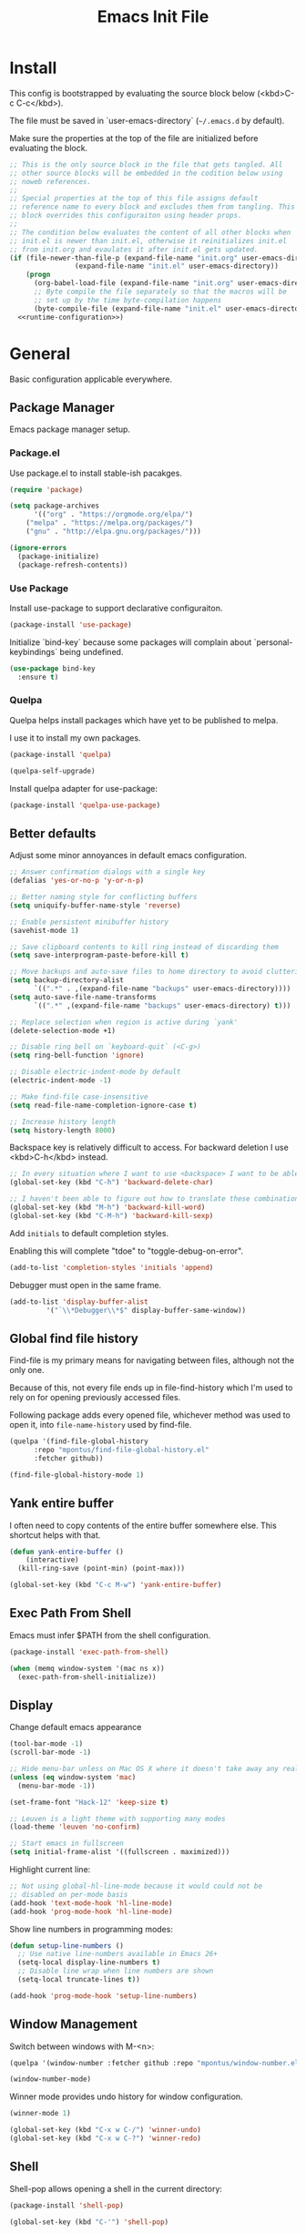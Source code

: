 # -*- org-adapt-indentation: nil; org-edit-src-content-indentation: 0; org-src-preserve-indentation: t; -*-
#+TITLE: Emacs Init File
#+STARTUP: showall
#+PROPERTY: header-args :tangle no :noweb yes :noweb-ref runtime-configuration :results silent

* Install

This config is bootstrapped by evaluating the source block below (<kbd>C-c C-c</kbd>).

The file must be saved in `user-emacs-directory` (=~/.emacs.d= by default).

Make sure the properties at the top of the file are initialized before evaluating the block.

#+BEGIN_SRC emacs-lisp :tangle yes :noweb-ref none
;; This is the only source block in the file that gets tangled. All
;; other source blocks will be embedded in the codition below using
;; noweb references.
;; 
;; Special properties at the top of this file assigns default
;; reference name to every block and excludes them from tangling. This
;; block overrides this configuraiton using header props.
;;
;; The condition below evaluates the content of all other blocks when
;; init.el is newer than init.el, otherwise it reinitializes init.el
;; from init.org and evaulates it after init.el gets updated.
(if (file-newer-than-file-p (expand-file-name "init.org" user-emacs-directory)
			    (expand-file-name "init.el" user-emacs-directory))
    (progn
      (org-babel-load-file (expand-file-name "init.org" user-emacs-directory))
      ;; Byte compile the file separately so that the macros will be
      ;; set up by the time byte-compilation happens
      (byte-compile-file (expand-file-name "init.el" user-emacs-directory)))
  <<runtime-configuration>>)
#+END_SRC

* General

Basic configuration applicable everywhere.

** Package Manager

Emacs package manager setup.

*** Package.el

Use package.el to install stable-ish pacakges.

#+BEGIN_SRC emacs-lisp
(require 'package)

(setq package-archives
      '(("org" . "https://orgmode.org/elpa/")
	("melpa" . "https://melpa.org/packages/")
	("gnu" . "http://elpa.gnu.org/packages/")))

(ignore-errors 
  (package-initialize)
  (package-refresh-contents))
#+END_SRC

*** Use Package

Install use-package to support declarative configuraiton.

#+BEGIN_SRC emacs-lisp
(package-install 'use-package)
#+END_SRC

Initialize `bind-key` because some packages will complain about `personal-keybindings` being undefined.

#+BEGIN_SRC emacs-lisp
(use-package bind-key
  :ensure t)
#+END_SRC

*** Quelpa

Quelpa helps install packages which have yet to be published to melpa.

I use it to install my own packages.

#+BEGIN_SRC emacs-lisp
(package-install 'quelpa)

(quelpa-self-upgrade)
#+END_SRC

Install quelpa adapter for use-package:

#+BEGIN_SRC emacs-lisp
(package-install 'quelpa-use-package)
#+END_SRC

** Better defaults

Adjust some minor annoyances in default emacs configuration.

#+BEGIN_SRC emacs-lisp
;; Answer confirmation dialogs with a single key
(defalias 'yes-or-no-p 'y-or-n-p)

;; Better naming style for conflicting buffers
(setq uniquify-buffer-name-style 'reverse)

;; Enable persistent minibuffer history
(savehist-mode 1)

;; Save clipboard contents to kill ring instead of discarding them
(setq save-interprogram-paste-before-kill t)

;; Move backups and auto-save files to home directory to avoid cluttering work dir
(setq backup-directory-alist
      `((".*" . ,(expand-file-name "backups" user-emacs-directory))))
(setq auto-save-file-name-transforms
      `((".*" ,(expand-file-name "backups" user-emacs-directory) t)))

;; Replace selection when region is active during `yank'
(delete-selection-mode +1)

;; Disable ring bell on `keyboard-quit` (<C-g>)
(setq ring-bell-function 'ignore)

;; Disable electric-indent-mode by default
(electric-indent-mode -1)

;; Make find-file case-insensitive
(setq read-file-name-completion-ignore-case t)

;; Increase history length
(setq history-length 8000)
#+END_SRC

Backspace key is relatively difficult to access. For backward deletion I use <kbd>C-h</kbd> instead.

#+BEGIN_SRC emacs-lisp
;; In every situation where I want to use <backspace> I want to be able to use <C-h> instead.
(global-set-key (kbd "C-h") 'backward-delete-char)

;; I haven't been able to figure out how to translate these combinations
(global-set-key (kbd "M-h") 'backward-kill-word)
(global-set-key (kbd "C-M-h") 'backward-kill-sexp)
#+END_SRC

Add ~initials~ to default completion styles.

Enabling this will complete "tdoe" to "toggle-debug-on-error".

#+BEGIN_SRC emacs-lisp
(add-to-list 'completion-styles 'initials 'append)
#+END_SRC

Debugger must open in the same frame.

#+BEGIN_SRC emacs-lisp
(add-to-list 'display-buffer-alist
	     '("`\\*Debugger\\*$" display-buffer-same-window))
#+END_SRC

** Global find file history

Find-file is my primary means for navigating between files, although not the only one.

Because of this, not every file ends up in file-find-history which I'm used to rely on for opening previously accessed files.

Following package adds every opened file, whichever method was used to open it, into ~file-name-history~ used by find-file.

#+BEGIN_SRC emacs-lisp
(quelpa '(find-file-global-history
	  :repo "mpontus/find-file-global-history.el"
	  :fetcher github))

(find-file-global-history-mode 1)
#+END_SRC

** Yank entire buffer

I often need to copy contents of the entire buffer somewhere else. This shortcut helps with that.

#+BEGIN_SRC emacs-lisp
(defun yank-entire-buffer ()
    (interactive)
  (kill-ring-save (point-min) (point-max)))

(global-set-key (kbd "C-c M-w") 'yank-entire-buffer)
#+END_SRC

** Exec Path From Shell

Emacs must infer $PATH from the shell configuration.

#+BEGIN_SRC emacs-lisp
(package-install 'exec-path-from-shell)

(when (memq window-system '(mac ns x))
  (exec-path-from-shell-initialize))
#+END_SRC

** Display

Change default emacs appearance

#+BEGIN_SRC emacs-lisp
(tool-bar-mode -1)
(scroll-bar-mode -1)

;; Hide menu-bar unless on Mac OS X where it doesn't take away any real estate
(unless (eq window-system 'mac)
  (menu-bar-mode -1))

(set-frame-font "Hack-12" 'keep-size t)

;; Leuven is a light theme with supporting many modes
(load-theme 'leuven 'no-confirm)

;; Start emacs in fullscreen
(setq initial-frame-alist '((fullscreen . maximized)))
#+end_src

Highlight current line:

#+BEGIN_SRC emacs-lisp
;; Not using global-hl-line-mode because it would could not be
;; disabled on per-mode basis
(add-hook 'text-mode-hook 'hl-line-mode)
(add-hook 'prog-mode-hook 'hl-line-mode)
#+END_SRC

Show line numbers in programming modes:

#+BEGIN_SRC emacs-lisp
(defun setup-line-numbers ()
  ;; Use native line-numbers available in Emacs 26+
  (setq-local display-line-numbers t)
  ;; Disable line wrap when line numbers are shown
  (setq-local truncate-lines t))

(add-hook 'prog-mode-hook 'setup-line-numbers)
#+END_SRC

** Window Management

Switch between windows with M-<n>:

#+BEGIN_SRC emacs-lisp
(quelpa '(window-number :fetcher github :repo "mpontus/window-number.el"))

(window-number-mode)
#+END_SRC

Winner mode provides undo history for window configuration.

#+BEGIN_SRC emacs-lisp
(winner-mode 1)

(global-set-key (kbd "C-x w C-/") 'winner-undo)
(global-set-key (kbd "C-x w C-?") 'winner-redo)
#+END_SRC

** Shell

Shell-pop allows opening a shell in the current directory:

#+BEGIN_SRC emacs-lisp
(package-install 'shell-pop)

(global-set-key (kbd "C-'") 'shell-pop)
#+END_SRC

** Undo Tree

The main point of emacs undo implementation is that it preserves all history even if you go back a couple of steps and introduce new changes.

This feature can help if something goes wrong, but otherwise complicates unnecessarily undo-redo workflow by making it non-linear.

Undo tree's approach keeps the basic workflow simple, while saving all of the undo information which can be accessed when necessary (<kbd>C-x u</kbd>).

#+BEGIN_SRC emacs-lisp
(package-install 'undo-tree)
(global-undo-tree-mode 1)

(global-set-key (kbd "C-/") 'undo-tree-undo)
(global-set-key (kbd "C-?") 'undo-tree-redo)
(global-set-key (kbd "C-x u") 'undo-tree-visualize)

;; Save undo history between sessions
(setq-default undo-tree-auto-save-history t)
(setq-default undo-tree-history-directory-alist
              '(("." . "~/.emacs.d/undo-tree/")))

;; I had this set at some point. I don't remember why.
;; (setcdr undo-tree-map nil)
#+END_SRC

** Multiple Cursors

Multiple cursors is like macro which allows you to observe and adjust results during recording.

Entry point is <kbd>C-c m</kbd>

#+BEGIN_SRC emacs-lisp
(package-install 'multiple-cursors)

(global-set-key (kbd "C->") 'mc/mark-more-like-this-extended)
(global-set-key (kbd "C-<") 'mc/mark-previous-like-this)
(global-set-key (kbd "C-M->") 'mc/mark-all-like-this)
(global-set-key (kbd "C-c m") 'multiple-cursors-hydra/body)
#+END_SRC

** Subword Mode

=subword-mode= enables emacs to treat each part of camel-cased experession as a separate word.

#+BEGIN_SRC emacs-lisp
(global-subword-mode 1)
#+END_SRC

** Editorconfig

Add support for .editorconfig files to infer per-project code style settings.

#+BEGIN_SRC emacs-lisp
(package-install 'editorconfig)

(editorconfig-mode 1)
#+END_SRC

** File Management

Sort by directories first in Dired listing:

#+BEGIN_SRC emacs-lisp
(use-package ls-lisp
  :config
  (setq ls-lisp-dirs-first t)
  ;; Force dired to use emacs-lisp ls implementation
  (setq ls-lisp-use-insert-directory-program nil))
#+END_SRC

Dired+ enhances dired functionality with some useful commands.

Namely, I use it to perform search-and-replace on filenames thanks to diredp-insert-subdirs-recursive.

#+BEGIN_SRC emacs-lisp
(quelpa '(dired+ :fetcher github :repo "emacsmirror/dired-plus"))
#+END_SRC

Disable dired confirmation about recursively copying directories:

#+BEGIN_SRC emacs-lisp
(setq-default dired-recursive-copies 'always)
#+END_SRC

* Org Mode

Install latest org mode from org repo.

#+BEGIN_SRC emacs-lisp
(package-install 'org)
#+END_SRC

Enable wrapping of lines.

#+BEGIN_SRC emacs-lisp
(with-eval-after-load 'org
  (add-hook 'org-mode-hook 'visual-line-mode))
#+END_SRC

Custom keybindings.

#+BEGIN_SRC emacs-lisp
(with-eval-after-load 'org
  ;; Add aligned tag with C-c C-g
  (define-key org-mode-map (kbd "C-c C-g") 'org-set-tags)
  ;; Move subheadings/list-items up and down with M-p/M-n
  (define-key org-mode-map (kbd "M-p") 'org-metaup)
  (define-key org-mode-map (kbd "M-n") 'org-metadown))
#+END_SRC

Indentation with tabs breaks tags alignment.

#+BEGIN_SRC emacs-lisp
(add-hook 'org-mode-hook
          (defun setup-org-mode-indentation ()
            (setq indent-tabs-mode nil)))
#+END_SRC

* Diary

Trying out jounraling.

#+BEGIN_SRC emacs-lisp
(add-hook 'diary-mode-hook 'visual-line-mode)
(add-hook 'diary-mode-hook 'visual-fill-column-mode)
#+END_SRC

* Version Control

Configuration for Version Control tools.

** Magit

Magit is a Git interface for emacs. It helps tremendously with partial commits, rebase and history browsing.

#+BEGIN_SRC emacs-lisp
(package-install 'magit)

(global-set-key (kbd "C-x g g") 'magit-status)
#+END_SRC

** Git Timemachine

Git timemachine allows you to quickly review the history of a signle file

#+BEGIN_SRC emacs-lisp
(package-install 'git-timemachine)

(global-set-key (kbd "C-x g t") 'git-timemachine)
#+END_SRC

** Git Gutter

#+BEGIN_SRC emacs-lisp
(package-install 'git-gutter)

(global-git-gutter-mode 1)
#+END_SRC

** Ediff

Ediff starts in the new frame by defualt. This change makes ediff reuse existing frame and restore window layout on exit.

#+BEGIN_SRC emacs-lisp
(setq ediff-window-setup-function 'ediff-setup-windows-plain)
#+END_SRC
* Projects

Use projectile to traverse the files between projects.

#+BEGIN_SRC emacs-lisp
(package-install 'projectile)

;; Remove projectile shortcut which violates userspace key binding guidelines
(with-eval-after-load "projectile"
  (define-key projectile-mode-map (kbd "C-c p") nil))

;; By my own convention, globally accessible key-bindings live under C-x prefix.
(global-set-key (kbd "C-x p") 'projectile-command-map)

;; Enable
(projectile-mode 1)
#+END_SRC

Install =ag= to enable some of Projectile's functionality.

#+BEGIN_SRC emacs-lisp
(package-install 'ag)
#+END_SRC

Show file tree using dired sidebar:

#+BEGIN_SRC emacs-lisp
(use-package vscode-icon
  :ensure t
  :config
  ;; Apparently emacs can't resize images despite having been compiled
  ;; with imagemagic support.
  (advice-add 'vscode-icon-can-scale-image-p :override 'ignore))

(use-package dired-sidebar
  :bind (("C-x C-n" . dired-sidebar-toggle-sidebar))
  :requires vscode-icon
  :ensure t
  :commands (dired-sidebar-toggle-sidebar)
  :init
  (add-hook 'dired-sidebar-mode-hook
            (lambda ()
              (unless (file-remote-p default-directory)
                (auto-revert-mode))))
  :config

  (push 'toggle-window-split dired-sidebar-toggle-hidden-commands)
  (push 'rotate-windows dired-sidebar-toggle-hidden-commands)

  (setq dired-sidebar-subtree-line-prefix "__")
  (setq dired-sidebar-icon-scale 0.1)
  (setq dired-sidebar-theme 'vscode)
  (setq dired-sidebar-use-term-integration t)
  (setq dired-sidebar-use-custom-font t))
#+END_SRC

* Emacs Lisp

** Paredit

Paredit helps keeps parentheses ballanced and provides a few useful commands for working with lisp code.

#+BEGIN_SRC emacs-lisp
(package-install 'paredit)

(add-hook 'emacs-lisp-mode-hook 'paredit-mode)
#+END_SRC

Use paredit in eval-expression mode

#+BEGIN_SRC emacs-lisp
(add-hook 'eval-expression-minibuffer-setup-hook 'paredit-mode)
#+END_SRC

** Flycheck

Enable flycheck in emacs lisp buffers for package authoring.

#+BEGIN_SRC emacs-lisp
(add-hook 'emacs-lisp-mode-hook 'flycheck-mode)

(define-key emacs-lisp-mode-map (kbd "M-n") 'next-error)
(define-key emacs-lisp-mode-map (kbd "M-p") 'previous-error)
#+END_SRC

* Javascript

Set up tools for working with JavaScript code.

** JS Mode

I use simple JS mode for now beacuse it's easier to get into when something goes wrong.

#+BEGIN_SRC emacs-lisp
(with-eval-after-load "js"
  (setq-default js-indent-level 2))
#+END_SRC

Enable automatic pairing and alignment of parentheses and braces:

#+BEGIN_SRC emacs-lisp
(add-hook 'js-mode-hook 'electric-pair-local-mode)
(add-hook 'js-mode-hook 'electric-indent-local-mode)
#+END_SRC

** Custom keybindings

I often need to sort lines in alphabetical order when working with Javascript.

#+BEGIN_SRC emacs-lisp
(with-eval-after-load "js"
  (define-key js-mode-map (kbd "C-c s") 'sort-lines))
#+END_SRC

** Formatting

Prettier-emacs automatically formats code on save.

#+BEGIN_SRC emacs-lisp
(package-install 'prettier-js)

(add-hook 'js-mode-hook 'prettier-js-mode)
#+END_SRC

Look up prettier executable in node_modules

#+BEGIN_SRC emacs-lisp
(package-install 'add-node-modules-path)

(add-hook 'prettier-js-mode-hook 'add-node-modules-path)
#+END_SRC

** Linter

Flycheck will use static analysis tools and highlight errors in the buffer.

#+BEGIN_SRC emacs-lisp
(package-install 'flycheck)

(add-hook 'js-mode-hook
	  (lambda ()
	    (flycheck-mode 1)
	    ;; Unless explicitly told flycheck can choose other
	    ;; checker which will mess up the chain setup below
	    (setq-local flycheck-checker 'javascript-eslint)))

(with-eval-after-load "js"
  (define-key js-mode-map (kbd "M-p") 'flycheck-previous-error)
  (define-key js-mode-map (kbd "M-n") 'flycheck-next-error))
#+END_SRC

** FlowType Support

Enable Flow checker for flycheck

#+BEGIN_SRC emacs-lisp
(package-install 'flycheck-flow)

(with-eval-after-load "flycheck"
  (require 'flycheck-flow)
  (flycheck-add-next-checker 'javascript-eslint 'javascript-flow))

;; Skip non-annotated files
(with-eval-after-load "flycheck-flow"
  (setq flycheck-javascript-flow-args '("--respect-pragma")))
#+END_SRC

Add .js.flow to javascript extensions

#+BEGIN_SRC emacs-lisp
(add-to-list 'auto-mode-alist
             '("\\.js.flow\\'" . js-mode))
#+END_SRC

Enable completion support for Flow files:

#+BEGIN_SRC emacs-lisp
(quelpa '(flow-completion-at-point :fetcher github :repo "mpontus/emacs-flow-completion-at-point"))

(add-hook 'js-mode-hook 'flow-completion-at-point-mode)
#+END_SRC

* Typescript 

Typescript is a language that compiles to javascript.

Typescript support in emacs is pretty solid thanks to [TypeScript Mode](https://github.com/ananthakumaran/typescript.el), which enables syntax highlighting and indentation, and [Typescript Interactive Development Environment](https://github.com/ananthakumaran/tide) which provides integration with typescript server.

** Basic Editing Support

Install typescript mode:

#+BEGIN_SRC emacs-lisp
(package-install 'typescript-mode)

;; Add .tsx to the list of extensions associated with typescript-mode
(add-to-list 'auto-mode-alist
             '("\\.tsx\\'" . typescript-mode))
#+END_SRC

Change default indentation level:

#+BEGIN_SRC emacs-lisp
(setq-default typescript-indent-level 2)
#+END_SRC

Enable auto-pairing:

#+BEGIN_SRC emacs-lisp
(add-hook 'typescript-mode-hook 'electric-pair-local-mode)
(add-hook 'typescript-mode-hook 'electric-indent-local-mode)
#+END_SRC

Fix comment continuation with <kbd>M-j</kbd>

Pressing <kbd>M-j</kbd> while inside a multiline comment allows you to insert a line break into the comment block. I find that `c-indent-new-comment-line` does better job than `indent-new-comment-line` in `js-mode`.

#+BEGIN_SRC emacs-lisp
(with-eval-after-load "typescript-mode"
  (define-key typescript-mode-map (kbd "M-j") 'c-indent-new-comment-line))
#+END_SRC

** TypeScript Server integraiton

Setup TIDE:

#+BEGIN_SRC emacs-lisp
(package-install 'tide)

(with-eval-after-load "flycheck"
  (flycheck-def-config-file-var typescript-tslint-typecheck-tsconfig
      typescript-tslint "tsconfig.json"
    :safe #'stringp
    :package-version '(flycheck . "27"))

  (flycheck-define-checker typescript-tslint
    "TypeScript style checker using TSLint.

Note that this syntax checker is not used if
`flycheck-typescript-tslint-config' is nil or refers to a
non-existing file.

See URL `https://github.com/palantir/tslint'."
    :command ("tslint" "--format" "json"
              (config-file "--config" flycheck-typescript-tslint-config)
              (config-file "--project" typescript-tslint-typecheck-tsconfig)
              (option "--rules-dir" flycheck-typescript-tslint-rulesdir)
	      (eval flycheck-tslint-args)
              source-original)
    :error-parser flycheck-parse-tslint
    :modes (typescript-mode)))


;; Working setup taken directly from TIDE documentaiton
(defun setup-tide-mode ()
  (interactive)
  (tide-setup)
  (flycheck-mode +1)
  ;; (add-to-list 'flycheck-checkers 'typescript-tslint-typecheck)
  ;; (flycheck-add-next-checker 'typescript-tide 'typescript-tslint-typecheck)
  ;; (add-to-list 'flycheck-disabled-checkers 'typescript-tslint)
  (setq flycheck-check-syntax-automatically '(save mode-enabled))
  (eldoc-mode +1)
  (tide-hl-identifier-mode +1))

;; Disable tide autoformat if prettier is available
(remove-hook 'before-save-hook 'tide-format-before-save)

(add-hook 'typescript-mode-hook 'setup-tide-mode)
#+END_SRC

Enable completion support:

#+BEGIN_SRC emacs-lisp
(with-eval-after-load "typescript-mode"
  (add-hook 'typescript-mode-hook 'company-mode)
  (define-key typescript-mode-map (kbd "TAB") 'company-indent-or-complete-common))
#+END_SRC

Enable flycheck in typescript buffers:

#+BEGIN_SRC emacs-lisp
;; Set up flycheck keybindings
(with-eval-after-load "tide"
  (define-key tide-mode-map (kbd "M-p") 'flycheck-previous-error)
  (define-key tide-mode-map (kbd "M-n") 'flycheck-next-error))
#+END_SRC

** Formatting

Although TIDE provides formatting capabilities powered by typescript executables, they do not handle formatting as well as ~prettier~.

#+BEGIN_SRC emacs-lisp
(package-install 'prettier-js)

(add-hook 'typescript-mode-hook 'prettier-js-mode)
#+END_SRC

** Auto fix

Some tslint errors are annoying to fix manually.

#+BEGIN_SRC emacs-lisp
(defun tslint-fix-and-revert ()
  (interactive)
  (when (or (not (buffer-modified-p))
	    ;; Ask for confirmation when reverting modified buffer
	    (yes-or-no-p (format "Revert buffer from file %s? "
                                 (buffer-file-name))))
    (shell-command (concat "tslint --fix " (buffer-file-name)))
    (revert-buffer nil 'noconfirm)))

(with-eval-after-load "typescript-mode"
 (define-key typescript-mode-map (kbd "C-c C-r") 'tslint-fix-and-revert))
#+END_SRC

** Code Folding

#+BEGIN_SRC emacs-lisp
(add-hook 'typescript-mode-hook 'hs-minor-mode)

(with-eval-after-load "typescript-mode"
  (define-key typescript-mode-map (kbd "C-c C-f") 'hs-toggle-hiding))
#+END_SRC

** Compilation

Colorize tsc messages in ~compilation-mode~:

#+BEGIN_SRC emacs-lisp
(require 'ansi-color)
(defun colorize-compilation-buffer ()
  (ansi-color-apply-on-region compilation-filter-start (point-max)))
(add-hook 'compilation-filter-hook 'colorize-compilation-buffer)
#+END_SRC

* CSS

Using web-mode for CSS files primarily because it supports comment-continuation with ~M-j~.

#+BEGIN_SRC emacs-lisp
(add-to-list 'auto-mode-alist
             '("\\.css\\'" . web-mode))
#+END_SRC

Adjust base indentaiton level:

#+BEGIN_SRC emacs-lisp
(setq web-mode-css-indent-offset 2)
#+END_SRC

Disable ~hl-line-mode~ which conflicts with highlighted color literals.

#+BEGIN_SRC emacs-lisp
(defun disable-hl-line-mode ()
  (hl-line-mode -1))

(add-hook 'css-mode-hook 'disable-hl-line-mode)
#+END_SRC

* Python

Enable electric-pair-mode to surround seleciton with parentheses:

#+BEGIN_SRC emacs-lisp
(add-hook 'python-mode-hook 'electric-pair-local-mode)
#+END_SRC

* Markdown

Install markdown mode for syntax highlighting.

#+BEGIN_SRC emacs-lisp
(package-install 'markdown-mode)
#+END_SRC

Enable visual-fill-column and visual-line modes for markdown files.

Visual-fill-colums ensures long lines are broken up at regular intervals to make text more readable.

Unlike auto-fill-mode it does not alter file contents.

Visual-line-mode ensures lines get broken at word boundaries.

#+BEGIN_SRC emacs-lisp
(package-install 'visual-fill-column)

(with-eval-after-load 'markdown-mode
  (add-hook 'markdown-mode-hook 'visual-fill-column-mode)
  (add-hook 'markdown-mode-hook 'visual-line-mode))
#+END_SRC

Enable spell checking.

#+BEGIN_SRC emacs-lisp
(setq ispell-really-aspell nil
      ispell-really-hunspell t
      ispell-program-name "hunspell")

(setq ispell-local-dictionary-alist
 '((nil "[[:alpha:]]" "[^[:alpha:]]" "[0-9]" t ("-d" "en_US,ru_RU") nil utf-8)))

(add-hook 'markdown-mode-hook 'flyspell-mode)
#+END_SRC

* OCaml

Install tuareg-mode - a language support for ocaml.

#+BEGIN_SRC emacs-lisp
(use-package tuareg)
#+END_SRC

Install ocp-indent for better indentation.

#+BEGIN_SRC emacs-lisp
(use-package ocp-indent
  :if (executable-find "ocp-indent")
  :hook (tuareg-mode . ocp-setup-indent))
#+END_SRC

Install Merlin for language server integraiton:

#+BEGIN_SRC emacs-lisp
(use-package merlin
  :hook (tuareg-mode . merlin-mode)
  :config
  ;; Enable jump-to-definition functionality when merlin mode is active
  (defun install-merlin-xref-backend ()
    (add-hook 'xref-backend-functions 'merlin-xref-backend nil t))
  (add-hook 'merlin-mode-hook 'install-merlin-xref-backend))

;; Install merlin-eldoc for minibuffer tooltips
(use-package merlin-eldoc
  :hook (merlin-mode . merlin-eldoc-setup))
#+END_SRC

Enable autocompletion with company-mode:

#+BEGIN_SRC emacs-lisp
(use-package company
  :requires merlin
  :hook (tuareg-mode . company-mode))
#+END_SRC

Enable syntax checking with flycheck-ocaml:

#+BEGIN_SRC emacs-lisp
(use-package flycheck-ocaml
  :requires (flycheck merlin)
  :hook (tuareg-mode . flycheck-ocaml-setup))
#+END_SRC

Install Utop for REPL.

#+BEGIN_SRC emacs-lisp
(use-package utop
  :if (executable-find "opam")
  :hook (tuareg-mode . utop-minor-mode)
  :config
  (setq utop-command "opam config exec -- utop -emacs"))
#+END_SRC

* REST Client

Useful for testing REST api.

#+BEGIN_SRC emacs-lisp
(package-install 'restclient)

(defun configure-restclient ()
  (setq tab-width 2))

(with-eval-after-load "restclient"
  (add-hook 'restclient-mode-hook 'configure-restclient))
#+END_SRC

* Bolt

Bolt is a language for schema modeleing in firebase.

#+BEGIN_SRC emacs-lisp
(quelpa '(bolt-mode
	  :repo "mpontus/bolt-mode"
	  :fetcher github))
#+END_SRC


